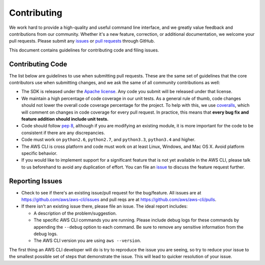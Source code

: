 Contributing
============

We work hard to provide a high-quality and useful command line interface, and
we greatly value feedback and contributions from our community. Whether it's a
new feature, correction, or additional documentation, we welcome your pull
requests. Please submit any `issues <https://github.com/aws/aws-cli/issues>`__
or `pull requests <https://github.com/aws/aws-cli/pulls>`__ through GitHub.

This document contains guidelines for contributing code and filing issues.


Contributing Code
-----------------

The list below are guidelines to use when submitting pull requests.
These are the same set of guidelines that the core contributors use
when submitting changes, and we ask the same of all community
contributions as well:

* The SDK is released under the
  `Apache license <http://aws.amazon.com/apache2.0/>`__.
  Any code you submit will be released under that license.
* We maintain a high percentage of code coverage in our unit tests.  As
  a general rule of thumb, code changes should not lower the overall
  code coverage percentage for the project.  To help with this,
  we use `coveralls <https://coveralls.io/r/boto/botocore>`__, which will
  comment on changes in code coverage for every pull request.
  In practice, this means that **every bug fix and feature addition should
  include unit tests.**
* Code should follow `pep 8 <https://www.python.org/dev/peps/pep-0008/>`__,
  although if you are modifying an existing module, it is more important
  for the code to be consistent if there are any discrepancies.
* Code must work on ``python2.6``, ``python2.7``, and ``python3.3``,
  ``python3.4`` and higher.
* The AWS CLI is cross platform and code must work on at least Linux, Windows,
  and Mac OS X.  Avoid platform specific behavior.
* If you would like to implement support for a significant feature that is not
  yet available in the AWS CLI, please talk to us beforehand to avoid any duplication
  of effort.  You can file an
  `issue <https://github.com/aws/aws-cli/issues>`__
  to discuss the feature request further.

Reporting Issues
----------------

*  Check to see if there's an existing issue/pull request for the
   bug/feature. All issues are at
   https://github.com/aws/aws-cli/issues and pull reqs are at
   https://github.com/aws/aws-cli/pulls.
*  If there isn't an existing issue there, please file an issue. The
   ideal report includes:

   * A description of the problem/suggestion.
   * The specific AWS CLI commands you are running.  Please include
     debug logs for these commands by appending the ``--debug`` option
     to each command.  Be sure to remove any sensitive information
     from the debug logs.
   * The AWS CLI version you are using ``aws --version``.

The first thing an AWS CLI developer will do is try to reproduce the
issue you are seeing, so try to reduce your issue to the smallest
possible set of steps that demonstrate the issue.  This will lead
to quicker resolution of your issue.
